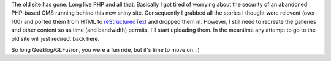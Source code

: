 .. title: Old site is ported...mostly
.. slug: old_site_ported
.. date: 2015-08-01 14:39:30 UTC+10:00
.. tags: blog,web
.. category: Site
.. link: 
.. description: 
.. type: text
.. author: James Gray

The old site has gone. Long live PHP and all that.  Basically I got tired of
worrying about the security of an abandoned PHP-based CMS running behind
this new shiny site. Consequently I grabbed all the stories I thought were
relevent (over 100) and ported them from HTML to `reStructuredText`_ and dropped
them in.  However, I still need to recreate the galleries and other content
so as time (and bandwidth) permits, I'll start uploading them.  In the meantime
any attempt to go to the old site will just redirect back here.

So long Geeklog/GLFusion, you were a fun ride, but it's time to move on. :)

.. _reStructuredText: http://docutils.sourceforge.net/rst.html